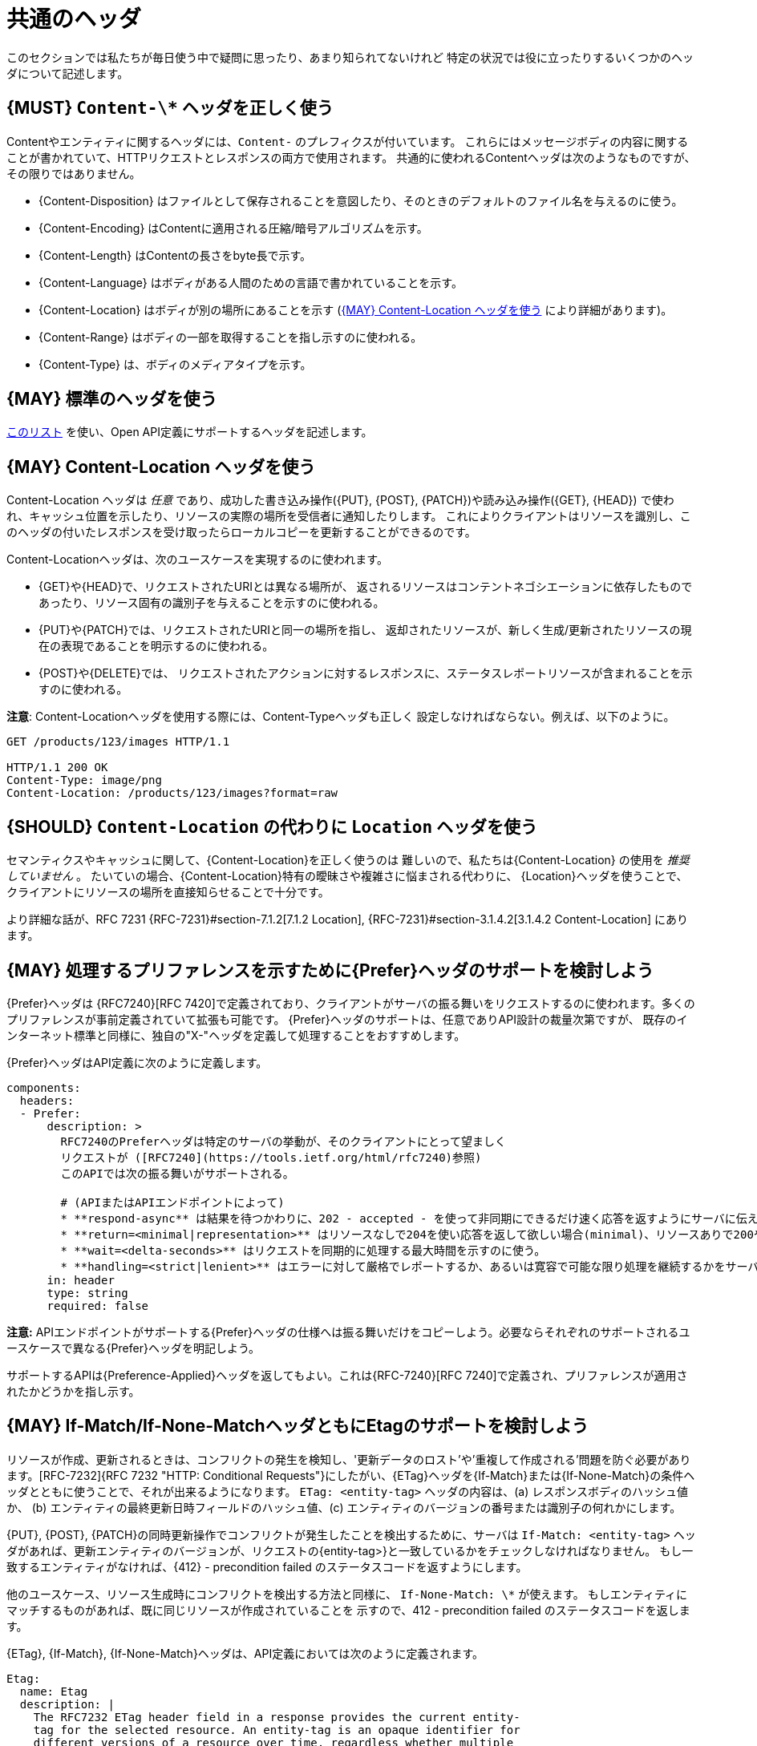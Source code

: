 [[common-headers]]
= 共通のヘッダ

このセクションでは私たちが毎日使う中で疑問に思ったり、あまり知られてないけれど
特定の状況では役に立ったりするいくつかのヘッダについて記述します。

[#178]
== {MUST} `Content-\*`  ヘッダを正しく使う

Contentやエンティティに関するヘッダには、`Content-` のプレフィクスが付いています。
これらにはメッセージボディの内容に関することが書かれていて、HTTPリクエストとレスポンスの両方で使用されます。
共通的に使われるContentヘッダは次のようなものですが、その限りではありません。

* {Content-Disposition} はファイルとして保存されることを意図したり、そのときのデフォルトのファイル名を与えるのに使う。
* {Content-Encoding} はContentに適用される圧縮/暗号アルゴリズムを示す。
* {Content-Length} はContentの長さをbyte長で示す。
* {Content-Language} はボディがある人間のための言語で書かれていることを示す。
* {Content-Location} はボディが別の場所にあることを示す (<<179>> により詳細があります)。
* {Content-Range} はボディの一部を取得することを指し示すのに使われる。
* {Content-Type} は、ボディのメディアタイプを示す。
 
[#133]
== {MAY} 標準のヘッダを使う

http://en.wikipedia.org/wiki/List_of_HTTP_header_fields[このリスト]
を使い、Open API定義にサポートするヘッダを記述します。

[#179]
== {MAY} Content-Location ヘッダを使う

Content-Location ヘッダは _任意_ であり、成功した書き込み操作({PUT}, {POST}, {PATCH})や読み込み操作({GET}, {HEAD})
で使われ、キャッシュ位置を示したり、リソースの実際の場所を受信者に通知したりします。
これによりクライアントはリソースを識別し、このヘッダの付いたレスポンスを受け取ったらローカルコピーを更新することができるのです。

Content-Locationヘッダは、次のユースケースを実現するのに使われます。

* {GET}や{HEAD}で、リクエストされたURIとは異なる場所が、
返されるリソースはコンテントネゴシエーションに依存したものであったり、リソース固有の識別子を与えることを示すのに使われる。
* {PUT}や{PATCH}では、リクエストされたURIと同一の場所を指し、
返却されたリソースが、新しく生成/更新されたリソースの現在の表現であることを明示するのに使われる。
* {POST}や{DELETE}では、
リクエストされたアクションに対するレスポンスに、ステータスレポートリソースが含まれることを示すのに使われる。

*注意*: Content-Locationヘッダを使用する際には、Content-Typeヘッダも正しく
設定しなければならない。例えば、以下のように。

[source,http]
----
GET /products/123/images HTTP/1.1

HTTP/1.1 200 OK
Content-Type: image/png
Content-Location: /products/123/images?format=raw
----

[#180]
== {SHOULD} `Content-Location` の代わりに `Location` ヘッダを使う

セマンティクスやキャッシュに関して、{Content-Location}を正しく使うのは
難しいので、私たちは{Content-Location} の使用を _推奨していません_ 。
たいていの場合、{Content-Location}特有の曖昧さや複雑さに悩まされる代わりに、
{Location}ヘッダを使うことで、クライアントにリソースの場所を直接知らせることで十分です。

より詳細な話が、RFC 7231 {RFC-7231}#section-7.1.2[7.1.2 Location],
{RFC-7231}#section-3.1.4.2[3.1.4.2 Content-Location] にあります。

[#181]
== {MAY} 処理するプリファレンスを示すために{Prefer}ヘッダのサポートを検討しよう

{Prefer}ヘッダは {RFC7240}[RFC 7420]で定義されており、クライアントがサーバの振る舞いをリクエストするのに使われます。多くのプリファレンスが事前定義されていて拡張も可能です。
{Prefer}ヘッダのサポートは、任意でありAPI設計の裁量次第ですが、
既存のインターネット標準と同様に、独自の"X-"ヘッダを定義して処理することをおすすめします。

{Prefer}ヘッダはAPI定義に次のように定義します。

[source,yaml]
----
components:
  headers:
  - Prefer:
      description: >
        RFC7240のPreferヘッダは特定のサーバの挙動が、そのクライアントにとって望ましく
        リクエストが ([RFC7240](https://tools.ietf.org/html/rfc7240)参照)
        このAPIでは次の振る舞いがサポートされる。

        # (APIまたはAPIエンドポイントによって)
        * **respond-async** は結果を待つかわりに、202 - accepted - を使って非同期にできるだけ速く応答を返すようにサーバに伝える。
        * **return=<minimal|representation>** はリソースなしで204を使い応答を返して欲しい場合(minimal)、リソースありで200や201を使い応答を返して欲しい場合(representation)を使い分ける。
        * **wait=<delta-seconds>** はリクエストを同期的に処理する最大時間を示すのに使う。
        * **handling=<strict|lenient>** はエラーに対して厳格でレポートするか、あるいは寛容で可能な限り処理を継続するかをサーバに指示するのに使う。
      in: header
      type: string
      required: false
----

*注意:* APIエンドポイントがサポートする{Prefer}ヘッダの仕様へは振る舞いだけをコピーしよう。必要ならそれぞれのサポートされるユースケースで異なる{Prefer}ヘッダを明記しよう。

サポートするAPIは{Preference-Applied}ヘッダを返してもよい。これは{RFC-7240}[RFC 7240]で定義され、プリファレンスが適用されたかどうかを指し示す。

[#182]
== {MAY} If-Match/If-None-MatchヘッダともにEtagのサポートを検討しよう

リソースが作成、更新されるときは、コンフリクトの発生を検知し、'更新データのロスト'や'重複して作成される'問題を防ぐ必要があります。[RFC-7232]{RFC 7232 "HTTP: Conditional Requests"}にしたがい、{ETag}ヘッダを{If-Match}または{If-None-Match}の条件ヘッダとともに使うことで、それが出来るようになります。
`ETag: <entity-tag>` ヘッダの内容は、(a) レスポンスボディのハッシュ値か、
(b) エンティティの最終更新日時フィールドのハッシュ値、(c) エンティティのバージョンの番号または識別子の何れかにします。

{PUT}, {POST}, {PATCH}の同時更新操作でコンフリクトが発生したことを検出するために、サーバは `If-Match: <entity-tag>` ヘッダがあれば、更新エンティティのバージョンが、リクエストの{entity-tag>}と一致しているかをチェックしなければなりません。
もし一致するエンティティがなければ、{412} - precondition failed のステータスコードを返すようにします。

他のユースケース、リソース生成時にコンフリクトを検出する方法と同様に、
`If-None-Match: \*` が使えます。
もしエンティティにマッチするものがあれば、既に同じリソースが作成されていることを
示すので、412 - precondition failed のステータスコードを返します。

{ETag}, {If-Match}, {If-None-Match}ヘッダは、API定義においては次のように定義されます。

[source,yaml]
----
Etag:
  name: Etag
  description: |
    The RFC7232 ETag header field in a response provides the current entity-
    tag for the selected resource. An entity-tag is an opaque identifier for
    different versions of a resource over time, regardless whether multiple
    versions are valid at the same time. An entity-tag consists of an opaque
    quoted string, possibly prefixed by a weakness indicator.

  in: header
  type: string
  required: false
  example: W/"xy", "5", "7da7a728-f910-11e6-942a-68f728c1ba70"

IfMatch:
  name: If-Match
  description: |
    The RFC7232 If-Match header field in a request requires the server to
    only operate on the resource that matches at least one of the provided
    entity-tags. This allows clients express a precondition that prevent
    the method from being applied if there have been any changes to the
    resource.

  in: header
  type: string
  required: false
  example:  "5", "7da7a728-f910-11e6-942a-68f728c1ba70"

IfNoneMatch:
  name: If-None-Match
  description: |
    The RFC7232 If-None-Match header field in a request requires the server
    to only operate on the resource if it does not match any of the provided
    entity-tags. If the provided entity-tag is `*`, it is required that the
    resource does not exist at all.

  in: header
  type: string
  required: false
  example: "7da7a728-f910-11e6-942a-68f728c1ba70", *
----

別のアプローチについての議論は、<<optimistic-locking>> セクションも参照ください。

[#230]
== {MAY} `Idempotency-Key` ヘッダのサポートを検討しよう

リソースを生成したり更新したりするとき、タイムアウトやネットワーク障害のためにリトライするケースで、重複実行を避けるため同じレスポンを返す強い<<冪等性>>が役に立ったり、必要になったりします。一般的にこれはクライアント固有の _一意のリクエストキー_ をリソースの一部ではなく、{Idempotency-Key}ヘッダを通じて送信することによって実現されます。

_一意のリクエストキー_ は、一時的(例えば24時間くらい)に保存され、成功したか失敗したかによらずレスポンスと(これはオプションですが)最初のリクエストのハッシュを一緒に格納します。サービスは、<<冪等>>動作を保証するために、リクエストをリトライする代わりに、キーキャッシュ内の_ 一意のリクエストキー_ を検索し、キーキャッシュからレスポンスを返すことができます。オプションとして、レスポンスを返す前にリクエストのハッシュを使って整合性をチェックできます。キーがキーストアにない場合、リクエストは通常どおり実行され、レスポンスはキーキャッシュに格納されます。

これにより、クライアントは同じレスポンスを複数回受信しながら、タイムアウトやネットワーク障害などの後に安全にリクエストをリトライできます。 *注意:* このコンテキストでのリクエストのリトライは、全く同じリクエストを送信する必要があります。つまり、結果を変更するようなリクエストの更新は禁止されています。キーキャッシュ内のリクエストハッシュは、この誤った使い方から保護することができます。このようなリクエストは、ステータスコード{400}を使用して拒否することをお勧めします。

*重要:* 信頼性の高い<<冪等>>実行セマンティクスを付与するには、分散システムにおける障害、タイムアウト、同時リクエストの潜在的なすべての落とし穴を考慮して、リソースとキーキャッシュをハードトランザクションセマンティクスで更新する必要があります。これは、ローカルコンテキストを超える正しい実装を非常に難しくします。

{Idempotency-キー}ヘッダーは次のように定義する必要がありますが、有効期限は自由に選択できます。

[source,yaml]
----
components:
  headers:
  - Idempotency-Key:
      description: |
        Idempotency Keyは、リクエストを一意に識別するためクライアントによって生成
        される自由な識別子である。サービスによって同じリクエストのリトライである
        ことを特定したり、2度同じリクエストを実行せずに、同じリクエストを返すこと
        で冪等な振る舞いを保証するために、サービスによって使われる。

        クライアントは同じキーをもつ一連のリクエストは、さらなるチェックなしに
        同じレスポンスを返すかもしれないことに注意すべきだ。それゆえUUID v4 (Random)や他の十分衝突を回避できるだけのエントロピーをもったランダム文字列を使うこと
        を推奨する。

        Idempotency Keyは24時間で有効期限が切れる。クライアントはこの制限内で
        これらを使う責任を持たねばならない。

      type: string
      format: uuid
      require: false
      example: "7da7a728-f910-11e6-942a-68f728c1ba70"
----

*ヒント:* キーキャッシュはリクエストログとして意図されていません。したがって、その生存期間は制限すべきだし、そうしないとデータリソースのサイズを簡単に超えてしまうことになります。

*注意:* {Idempotency-Key}ヘッダはこのセクションの他のヘッダと異なりRFCで標準化されていません。https://stripe.com/docs/api/idempotent_requests[Stripe API]での使われ方だけを参考にしました。<<proprietary-headers>>のセクションの規約とは合いませんが、ヘッダの名前と意味を変えたくはなく、他の共通ヘッダと同じようにこれを扱うことを決めました。


